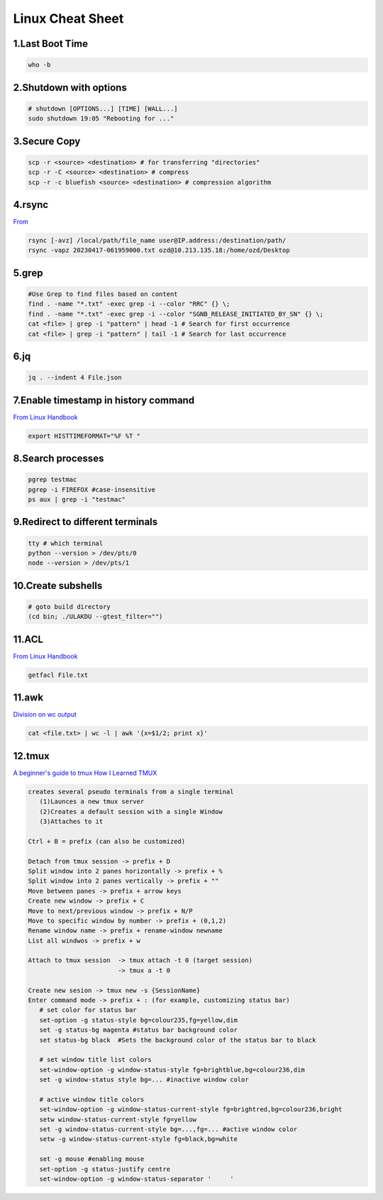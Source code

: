 Linux Cheat Sheet
=================

.. _linux:

1.Last Boot Time
-----------------
.. code-block:: sh

   who -b

2.Shutdown with options
------------------------
.. code-block:: sh

   # shutdown [OPTIONS...] [TIME] [WALL...]
   sudo shutdown 19:05 "Rebooting for ..."

3.Secure Copy
--------------
.. code-block:: sh

   scp -r <source> <destination> # for transferring "directories"
   scp -r -C <source> <destination> # compress
   scp -r -c bluefish <source> <destination> # compression algorithm

4.rsync
--------
`From <https://docs.rackspace.com/support/how-to/copy-files-with-scp-and-rsync/>`_

.. code-block:: sh

    rsync [-avz] /local/path/file_name user@IP.address:/destination/path/
    rsync -vapz 20230417-061959000.txt ozd@10.213.135.18:/home/ozd/Desktop

5.grep
-------
.. code-block:: sh

   #Use Grep to find files based on content
   find . -name "*.txt" -exec grep -i --color "RRC" {} \;
   find . -name "*.txt" -exec grep -i --color "SGNB_RELEASE_INITIATED_BY_SN" {} \;
   cat <file> | grep -i "pattern" | head -1 # Search for first occurrence
   cat <file> | grep -i "pattern" | tail -1 # Search for last occurrence

6.jq
----
.. code-block:: sh

   jq . --indent 4 File.json

7.Enable timestamp in history command
--------------------------------------
`From Linux Handbook <https://linuxhandbook.com/history-command-timestamp/?ref=lhb-linux-digest-newsletter>`_

.. code-block:: sh

   export HISTTIMEFORMAT="%F %T "

8.Search processes
-------------------
.. code-block:: sh

   pgrep testmac
   pgrep -i FIREFOX #case-insensitive
   ps aux | grep -i "testmac"

9.Redirect to different terminals
----------------------------------
.. code-block:: sh

   tty # which terminal
   python --version > /dev/pts/0
   node --version > /dev/pts/1

10.Create subshells
-------------------
.. code-block:: sh

   # goto build directory
   (cd bin; ./ULAKDU --gtest_filter="")

11.ACL
-------
`From Linux Handbook <https://linuxhandbook.com/chattr-command/?ref=lhb-linux-digest-newsletter>`_

.. code-block:: sh

   getfacl File.txt

11.awk
-------
`Division on wc output <https://www.unix.com/unix-for-dummies-questions-and-answers/222915-division-wc-output.html>`_

.. code-block:: sh

   cat <file.txt> | wc -l | awk '{x=$1/2; print x}'

12.tmux
--------
`A beginner's guide to tmux <https://medium.com/pragmatic-programmers/a-beginners-guide-to-tmux-7e6daa5c0154>`_
`How I Learned TMUX <https://medium.com/@hammad.ai/how-i-learned-tmux-became-a-workflow-ninja-7d33cc796793>`_

.. code-block:: sh

      creates several pseudo terminals from a single terminal
         (1)Launces a new tmux server
         (2)Creates a default session with a single Window
         (3)Attaches to it
      
      Ctrl + B = prefix (can also be customized)

      Detach from tmux session -> prefix + D
      Split window into 2 panes horizontally -> prefix + %
      Split window into 2 panes vertically -> prefix + ""
      Move between panes -> prefix + arrow keys
      Create new window -> prefix + C
      Move to next/previous window -> prefix + N/P
      Move to specific window by number -> prefix + (0,1,2)
      Rename window name -> prefix + rename-window newname
      List all windwos -> prefix + w

      Attach to tmux session  -> tmux attach -t 0 (target session)
                              -> tmux a -t 0

      Create new sesion -> tmux new -s {SessionName}
      Enter command mode -> prefix + : (for example, customizing status bar)
         # set color for status bar
         set-option -g status-style bg=colour235,fg=yellow,dim
         set -g status-bg magenta #status bar background color
         set status-bg black  #Sets the background color of the status bar to black

         # set window title list colors
         set-window-option -g window-status-style fg=brightblue,bg=colour236,dim
         set -g window-status style bg=... #inactive window color
         
         # active window title colors
         set-window-option -g window-status-current-style fg=brightred,bg=colour236,bright
         setw window-status-current-style fg=yellow
         set -g window-status-current-style bg=...,fg=... #active window color
         setw -g window-status-current-style fg=black,bg=white
         
         set -g mouse #enabling mouse
         set-option -g status-justify centre
         set-window-option -g window-status-separator '     '


.. autosummary::
   :toctree: generated
